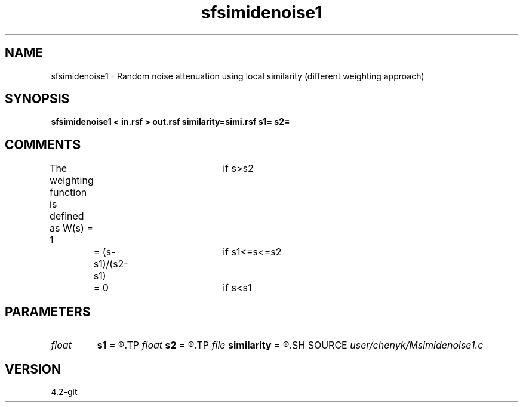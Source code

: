 .TH sfsimidenoise1 1  "APRIL 2023" Madagascar "Madagascar Manuals"
.SH NAME
sfsimidenoise1 \- Random noise attenuation using local similarity (different weighting approach) 
.SH SYNOPSIS
.B sfsimidenoise1 < in.rsf > out.rsf similarity=simi.rsf s1= s2=
.SH COMMENTS
The weighting function is defined as
W(s) = 1				if s>s2
	 = (s-s1)/(s2-s1)	if s1<=s<=s2
	 = 0				if s<s1

.SH PARAMETERS
.PD 0
.TP
.I float  
.B s1
.B =
.R  	thresholding level 1
.TP
.I float  
.B s2
.B =
.R  	thresholding level 2
.TP
.I file   
.B similarity
.B =
.R  	auxiliary input file name
.SH SOURCE
.I user/chenyk/Msimidenoise1.c
.SH VERSION
4.2-git
